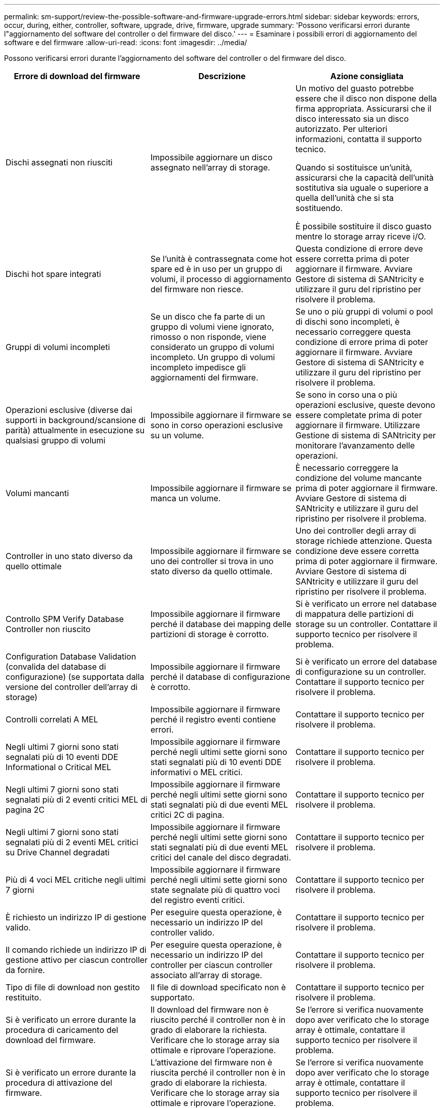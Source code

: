 ---
permalink: sm-support/review-the-possible-software-and-firmware-upgrade-errors.html 
sidebar: sidebar 
keywords: errors, occur, during, either, controller, software, upgrade, drive, firmware, upgrade 
summary: 'Possono verificarsi errori durante l"aggiornamento del software del controller o del firmware del disco.' 
---
= Esaminare i possibili errori di aggiornamento del software e del firmware
:allow-uri-read: 
:icons: font
:imagesdir: ../media/


[role="lead"]
Possono verificarsi errori durante l'aggiornamento del software del controller o del firmware del disco.

[cols="3*"]
|===
| Errore di download del firmware | Descrizione | Azione consigliata 


 a| 
Dischi assegnati non riusciti
 a| 
Impossibile aggiornare un disco assegnato nell'array di storage.
 a| 
Un motivo del guasto potrebbe essere che il disco non dispone della firma appropriata. Assicurarsi che il disco interessato sia un disco autorizzato. Per ulteriori informazioni, contatta il supporto tecnico.

Quando si sostituisce un'unità, assicurarsi che la capacità dell'unità sostitutiva sia uguale o superiore a quella dell'unità che si sta sostituendo.

È possibile sostituire il disco guasto mentre lo storage array riceve i/O.



 a| 
Dischi hot spare integrati
 a| 
Se l'unità è contrassegnata come hot spare ed è in uso per un gruppo di volumi, il processo di aggiornamento del firmware non riesce.
 a| 
Questa condizione di errore deve essere corretta prima di poter aggiornare il firmware. Avviare Gestore di sistema di SANtricity e utilizzare il guru del ripristino per risolvere il problema.



 a| 
Gruppi di volumi incompleti
 a| 
Se un disco che fa parte di un gruppo di volumi viene ignorato, rimosso o non risponde, viene considerato un gruppo di volumi incompleto. Un gruppo di volumi incompleto impedisce gli aggiornamenti del firmware.
 a| 
Se uno o più gruppi di volumi o pool di dischi sono incompleti, è necessario correggere questa condizione di errore prima di poter aggiornare il firmware. Avviare Gestore di sistema di SANtricity e utilizzare il guru del ripristino per risolvere il problema.



 a| 
Operazioni esclusive (diverse dai supporti in background/scansione di parità) attualmente in esecuzione su qualsiasi gruppo di volumi
 a| 
Impossibile aggiornare il firmware se sono in corso operazioni esclusive su un volume.
 a| 
Se sono in corso una o più operazioni esclusive, queste devono essere completate prima di poter aggiornare il firmware. Utilizzare Gestione di sistema di SANtricity per monitorare l'avanzamento delle operazioni.



 a| 
Volumi mancanti
 a| 
Impossibile aggiornare il firmware se manca un volume.
 a| 
È necessario correggere la condizione del volume mancante prima di poter aggiornare il firmware. Avviare Gestore di sistema di SANtricity e utilizzare il guru del ripristino per risolvere il problema.



 a| 
Controller in uno stato diverso da quello ottimale
 a| 
Impossibile aggiornare il firmware se uno dei controller si trova in uno stato diverso da quello ottimale.
 a| 
Uno dei controller degli array di storage richiede attenzione. Questa condizione deve essere corretta prima di poter aggiornare il firmware. Avviare Gestore di sistema di SANtricity e utilizzare il guru del ripristino per risolvere il problema.



 a| 
Controllo SPM Verify Database Controller non riuscito
 a| 
Impossibile aggiornare il firmware perché il database dei mapping delle partizioni di storage è corrotto.
 a| 
Si è verificato un errore nel database di mappatura delle partizioni di storage su un controller. Contattare il supporto tecnico per risolvere il problema.



 a| 
Configuration Database Validation (convalida del database di configurazione) (se supportata dalla versione del controller dell'array di storage)
 a| 
Impossibile aggiornare il firmware perché il database di configurazione è corrotto.
 a| 
Si è verificato un errore del database di configurazione su un controller. Contattare il supporto tecnico per risolvere il problema.



 a| 
Controlli correlati A MEL
 a| 
Impossibile aggiornare il firmware perché il registro eventi contiene errori.
 a| 
Contattare il supporto tecnico per risolvere il problema.



 a| 
Negli ultimi 7 giorni sono stati segnalati più di 10 eventi DDE Informational o Critical MEL
 a| 
Impossibile aggiornare il firmware perché negli ultimi sette giorni sono stati segnalati più di 10 eventi DDE informativi o MEL critici.
 a| 
Contattare il supporto tecnico per risolvere il problema.



 a| 
Negli ultimi 7 giorni sono stati segnalati più di 2 eventi critici MEL di pagina 2C
 a| 
Impossibile aggiornare il firmware perché negli ultimi sette giorni sono stati segnalati più di due eventi MEL critici 2C di pagina.
 a| 
Contattare il supporto tecnico per risolvere il problema.



 a| 
Negli ultimi 7 giorni sono stati segnalati più di 2 eventi MEL critici su Drive Channel degradati
 a| 
Impossibile aggiornare il firmware perché negli ultimi sette giorni sono stati segnalati più di due eventi MEL critici del canale del disco degradati.
 a| 
Contattare il supporto tecnico per risolvere il problema.



 a| 
Più di 4 voci MEL critiche negli ultimi 7 giorni
 a| 
Impossibile aggiornare il firmware perché negli ultimi sette giorni sono state segnalate più di quattro voci del registro eventi critici.
 a| 
Contattare il supporto tecnico per risolvere il problema.



 a| 
È richiesto un indirizzo IP di gestione valido.
 a| 
Per eseguire questa operazione, è necessario un indirizzo IP del controller valido.
 a| 
Contattare il supporto tecnico per risolvere il problema.



 a| 
Il comando richiede un indirizzo IP di gestione attivo per ciascun controller da fornire.
 a| 
Per eseguire questa operazione, è necessario un indirizzo IP del controller per ciascun controller associato all'array di storage.
 a| 
Contattare il supporto tecnico per risolvere il problema.



 a| 
Tipo di file di download non gestito restituito.
 a| 
Il file di download specificato non è supportato.
 a| 
Contattare il supporto tecnico per risolvere il problema.



 a| 
Si è verificato un errore durante la procedura di caricamento del download del firmware.
 a| 
Il download del firmware non è riuscito perché il controller non è in grado di elaborare la richiesta. Verificare che lo storage array sia ottimale e riprovare l'operazione.
 a| 
Se l'errore si verifica nuovamente dopo aver verificato che lo storage array è ottimale, contattare il supporto tecnico per risolvere il problema.



 a| 
Si è verificato un errore durante la procedura di attivazione del firmware.
 a| 
L'attivazione del firmware non è riuscita perché il controller non è in grado di elaborare la richiesta. Verificare che lo storage array sia ottimale e riprovare l'operazione.
 a| 
Se l'errore si verifica nuovamente dopo aver verificato che lo storage array è ottimale, contattare il supporto tecnico per risolvere il problema.



 a| 
È stato raggiunto un timeout durante l'attesa del riavvio del controller{0}.
 a| 
Il software di gestione non riesce a riconnettersi al controller{0} dopo un riavvio. Verificare la presenza di un percorso di connessione operativa all'array di storage e riprovare l'operazione se non è stata completata correttamente.
 a| 
Se l'errore si verifica nuovamente dopo aver verificato che lo storage array è ottimale, contattare il supporto tecnico per risolvere il problema.

|===
È possibile correggere alcune di queste condizioni utilizzando il guru del ripristino in Gestore di sistema di SANtricity. Tuttavia, per alcune delle condizioni, potrebbe essere necessario contattare il supporto tecnico. Le informazioni sul download del firmware del controller più recente sono disponibili sullo storage array. Queste informazioni aiutano il supporto tecnico a comprendere le condizioni di errore che hanno impedito l'aggiornamento e il download del firmware.
